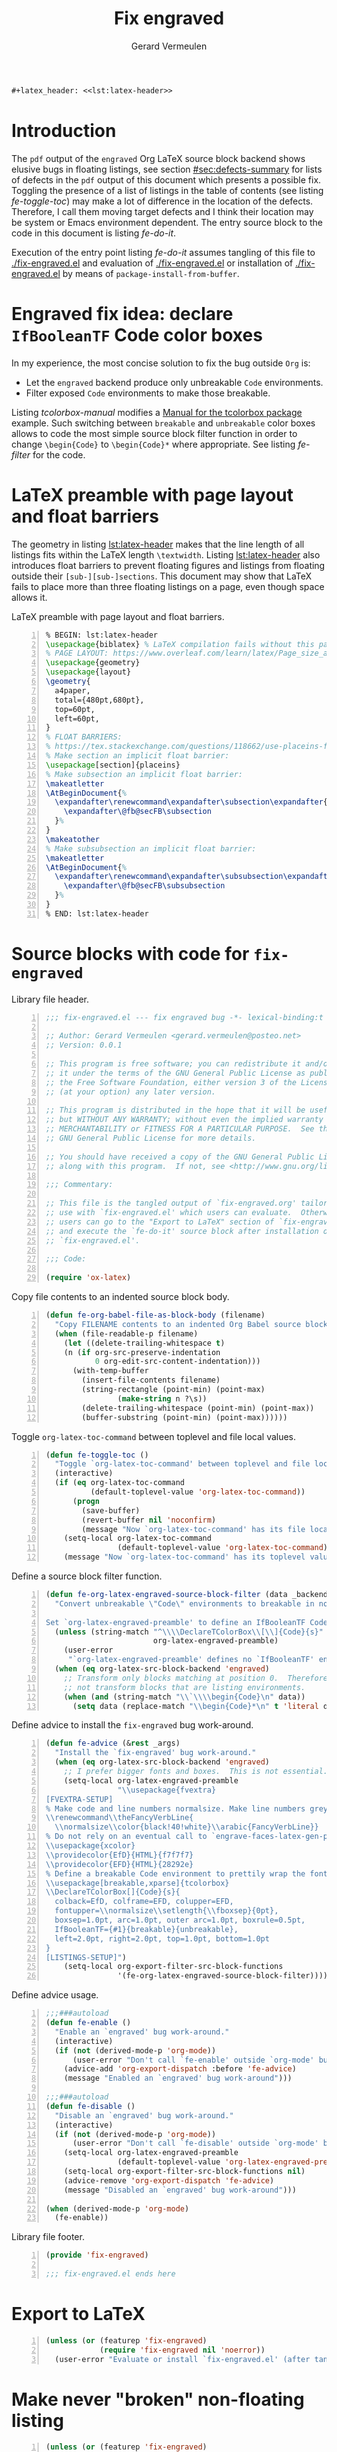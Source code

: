 #+title: Fix engraved
#+author: Gerard Vermeulen
#+latex_class: article
#+latex_class_options: [11pt,a4paper,english,svgnames]
#+options: ^:{} date:nil toc:2 timestamp:nil
#+startup: showeverything
#+property: header-args:emacs-lisp :tangle fix-engraved.el
#+begin_src latex :noweb yes :results raw
  ,#+latex_header: <<lst:latex-header>>
#+end_src

* Introduction
:PROPERTIES:
:CUSTOM_ID: sec:introduction
:END:

The ~pdf~ output of the ~engraved~ Org LaTeX source block backend shows elusive
bugs in floating listings, see section [[#sec:defects-summary]] for lists of defects
in the ~pdf~ output of this document which presents a possible fix.  Toggling
the presence of a list of listings in the table of contents (see listing
[[fe-toggle-toc]]) may make a lot of difference in the location of the defects.
Therefore, I call them moving target defects and I think their location may be
system or Emacs environment dependent.  The entry source block to the code in
this document is listing [[fe-do-it]].

Execution of the entry point listing [[fe-do-it]] assumes tangling of this file to
[[./fix-engraved.el]] and evaluation of [[./fix-engraved.el]] or installation of
[[./fix-engraved.el]] by means of ~package-install-from-buffer~.


* Engraved fix idea: declare ~IfBooleanTF~ Code color boxes
:PROPERTIES:
:CUSTOM_ID: sec:idea
:END:

In my experience, the most concise solution to fix the bug outside ~Org~ is:
- Let the ~engraved~ backend produce only unbreakable ~Code~ environments.
- Filter exposed ~Code~ environments to make those breakable.
Listing [[tcolorbox-manual]] modifies a [[https://texdoc.org/serve/tcolorbox.pdf/0][Manual for the tcolorbox package]] example.
Such switching between ~breakable~ and ~unbreakable~ color boxes allows to code
the most simple source block filter function in order to change ~\begin{Code}~
to ~\begin{Code}*~ where appropriate.  See listing [[fe-filter]] for the code.

#+caption[Exploit the boolean example in the ~tcolorbox~ manual]:
#+caption: Exploit the boolean example in the ~tcolorbox~ manual.
#+name: tcolorbox-manual
#+begin_src latex -n :exports never
  \documentclass[11pt,a4paper,svgnames]{article}
  \usepackage{xcolor}
  \usepackage[breakable,xparse]{tcolorbox}
  \title{Engraved fix idea: declare boolean Code color boxes}
  \author{Gerard Vermeulen}
  \date{}
  % Use {s} to stick to the boolean example in the tcolorbox manual.
  \DeclareTColorBox{Code}{s}{
    IfBooleanTF={#1}{
      colframe=red!75!black, breakable}{
      colframe=green!75!black, unbreakable}}
  \begin{document}
  \maketitle
  Filtering policy:
  \begin{enumerate}
  \item
    Let Engraved produce only unbreakable Code environments.
  \item
    Filter exposed Code environments to make those breakable.
  \end{enumerate}
  \begin{Code}
    Unbreakable Code has a GREEN frame.
  \end{Code}
  \begin{Code}*
    Breakable Code has a RED frame.
  \end{Code}
  \end{document}
#+end_src

* LaTeX preamble with page layout and float barriers
:PROPERTIES:
:CUSTOM_ID: sec:latex-preamble
:END:

The geometry in listing [[lst:latex-header]] makes that the line length of all
listings fits within the LaTeX length ~\textwidth~.  Listing [[lst:latex-header]]
also introduces float barriers to prevent floating figures and listings from
floating outside their ~[sub-][sub-]sections~.  This document may show that
LaTeX fails to place more than three floating listings on a page, even though
space allows it.

#+caption[LaTeX preamble with page layout and float barriers]:
#+caption: LaTeX preamble with page layout and float barriers.
#+name: lst:latex-header
#+begin_src latex -n :exports code
  % BEGIN: lst:latex-header
  \usepackage{biblatex} % LaTeX compilation fails without this package.
  % PAGE LAYOUT: https://www.overleaf.com/learn/latex/Page_size_and_margins
  \usepackage{geometry}
  \usepackage{layout}
  \geometry{
    a4paper,
    total={480pt,680pt},
    top=60pt,
    left=60pt,
  }
  % FLOAT BARRIERS:
  % https://tex.stackexchange.com/questions/118662/use-placeins-for-subsections
  % Make section an implicit float barrier:
  \usepackage[section]{placeins}
  % Make subsection an implicit float barrier:
  \makeatletter
  \AtBeginDocument{%
    \expandafter\renewcommand\expandafter\subsection\expandafter{%
      \expandafter\@fb@secFB\subsection
    }%
  }
  \makeatother
  % Make subsubsection an implicit float barrier:
  \makeatletter
  \AtBeginDocument{%
    \expandafter\renewcommand\expandafter\subsubsection\expandafter{%
      \expandafter\@fb@secFB\subsubsection
    }%
  }
  % END: lst:latex-header
#+end_src

* Source blocks with code for ~fix-engraved~
:PROPERTIES:
:CUSTOM_ID: sec:fix-engraved-code
:END:

#+caption: Library file header.
#+name: fe-header
#+begin_src emacs-lisp -n :eval never
  ;;; fix-engraved.el --- fix engraved bug -*- lexical-binding:t -*-

  ;; Author: Gerard Vermeulen <gerard.vermeulen@posteo.net>
  ;; Version: 0.0.1

  ;; This program is free software; you can redistribute it and/or modify
  ;; it under the terms of the GNU General Public License as published by
  ;; the Free Software Foundation, either version 3 of the License, or
  ;; (at your option) any later version.

  ;; This program is distributed in the hope that it will be useful,
  ;; but WITHOUT ANY WARRANTY; without even the implied warranty of
  ;; MERCHANTABILITY or FITNESS FOR A PARTICULAR PURPOSE.  See the
  ;; GNU General Public License for more details.

  ;; You should have received a copy of the GNU General Public License
  ;; along with this program.  If not, see <http://www.gnu.org/licenses/>.

  ;;; Commentary:

  ;; This file is the tangled output of `fix-engraved.org' tailored for
  ;; use with `fix-engraved.el' which users can evaluate.  Otherwise,
  ;; users can go to the "Export to LaTeX" section of `fix-engraved.org'
  ;; and execute the `fe-do-it' source block after installation of
  ;; `fix-engraved.el'.

  ;;; Code:

  (require 'ox-latex)
#+end_src

#+caption[Copy file contents to an indented source block body]:
#+caption: Copy file contents to an indented source block body.
#+name: fe-file-as-body
#+begin_src emacs-lisp -n :results silent
  (defun fe-org-babel-file-as-block-body (filename)
    "Copy FILENAME contents to an indented Org Babel source block body."
    (when (file-readable-p filename)
      (let ((delete-trailing-whitespace t)
  	  (n (if org-src-preserve-indentation
  	         0 org-edit-src-content-indentation)))
        (with-temp-buffer
          (insert-file-contents filename)
          (string-rectangle (point-min) (point-max)
  		          (make-string n ?\s))
          (delete-trailing-whitespace (point-min) (point-max))
          (buffer-substring (point-min) (point-max))))))
#+end_src

#+caption[Toggle ~org-latex-toc-command~]:
#+caption: Toggle ~org-latex-toc-command~
#+caption: between toplevel and file local values.
#+name: fe-toggle-toc
#+begin_src emacs-lisp -n :results silent
  (defun fe-toggle-toc ()
    "Toggle `org-latex-toc-command' between toplevel and file local values."
    (interactive)
    (if (eq org-latex-toc-command
            (default-toplevel-value 'org-latex-toc-command))
        (progn
          (save-buffer)
          (revert-buffer nil 'noconfirm)
          (message "Now `org-latex-toc-command' has its file local value"))
      (setq-local org-latex-toc-command
                  (default-toplevel-value 'org-latex-toc-command))
      (message "Now `org-latex-toc-command' has its toplevel value")))
#+end_src

#+caption[Define ~fe-org-latex-engrave-source-block-filter~]:
#+caption: Define a source block filter function.
#+name: fe-filter
#+begin_src emacs-lisp -n :results silent
  (defun fe-org-latex-engraved-source-block-filter (data _backend _info)
    "Convert unbreakable \"Code\" environments to breakable in non-floats.

  Set `org-latex-engraved-preamble' to define an IfBooleanTF Code environment."
    (unless (string-match "^\\\\DeclareTColorBox\\[\\]{Code}{s}"
                          org-latex-engraved-preamble)
      (user-error
       "`org-latex-engraved-preamble' defines no `IfBooleanTF' environment"))
    (when (eq org-latex-src-block-backend 'engraved)
      ;; Transform only blocks matching at position 0.  Therefore, do
      ;; not transform blocks that are listing environments.
      (when (and (string-match "\\`\\\\begin{Code}\n" data))
        (setq data (replace-match "\\begin{Code}*\n" t 'literal data)))))
#+end_src

#+caption[Define advice to install the ~fix-engraved~ bug work-around]:
#+caption: Define advice to install the ~fix-engraved~ bug work-around.
#+name: fe-advice
#+begin_src emacs-lisp -n :results silent
  (defun fe-advice (&rest _args)
    "Install the `fix-engraved' bug work-around."
    (when (eq org-latex-src-block-backend 'engraved)
      ;; I prefer bigger fonts and boxes.  This is not essential.
      (setq-local org-latex-engraved-preamble
                  "\\usepackage{fvextra}
  [FVEXTRA-SETUP]
  % Make code and line numbers normalsize. Make line numbers grey.
  \\renewcommand\\theFancyVerbLine{
    \\normalsize\\color{black!40!white}\\arabic{FancyVerbLine}}
  % Do not rely on an eventual call to `engrave-faces-latex-gen-preamble'.
  \\usepackage{xcolor}
  \\providecolor{EfD}{HTML}{f7f7f7}
  \\providecolor{EFD}{HTML}{28292e}
  % Define a breakable Code environment to prettily wrap the fontified code.
  \\usepackage[breakable,xparse]{tcolorbox}
  \\DeclareTColorBox[]{Code}{s}{
    colback=EfD, colframe=EFD, colupper=EFD,
    fontupper=\\normalsize\\setlength{\\fboxsep}{0pt},
    boxsep=1.0pt, arc=1.0pt, outer arc=1.0pt, boxrule=0.5pt,
    IfBooleanTF={#1}{breakable}{unbreakable},
    left=2.0pt, right=2.0pt, top=1.0pt, bottom=1.0pt
  }
  [LISTINGS-SETUP]")
      (setq-local org-export-filter-src-block-functions
                  '(fe-org-latex-engraved-source-block-filter))))
#+end_src

#+caption[Define advice usage]:
#+caption: Define advice usage.
#+name: fe-use-advice
#+begin_src emacs-lisp -n :results none
  ;;;###autoload
  (defun fe-enable ()
    "Enable an `engraved' bug work-around."
    (interactive)
    (if (not (derived-mode-p 'org-mode))
        (user-error "Don't call `fe-enable' outside `org-mode' buffers")
      (advice-add 'org-export-dispatch :before 'fe-advice)
      (message "Enabled an `engraved' bug work-around")))

  ;;;###autoload
  (defun fe-disable ()
    "Disable an `engraved' bug work-around."
    (interactive)
    (if (not (derived-mode-p 'org-mode))
        (user-error "Don't call `fe-disable' outside `org-mode' buffers")
      (setq-local org-latex-engraved-preamble
                  (default-toplevel-value 'org-latex-engraved-preamble))
      (setq-local org-export-filter-src-block-functions nil)
      (advice-remove 'org-export-dispatch 'fe-advice)
      (message "Disabled an `engraved' bug work-around")))

  (when (derived-mode-p 'org-mode)
    (fe-enable))
#+end_src

#+caption[Library file footer]:
#+caption: Library file footer.
#+name: fe-footer
#+begin_src emacs-lisp -n :eval never
  (provide 'fix-engraved)

  ;;; fix-engraved.el ends here
#+end_src

* Export to LaTeX
:PROPERTIES:
:CUSTOM_ID: sec:export-to-latex
:END:

#+caption[Work around the ~engraved~ bug]:
#+caption: Work around the ~engraved~ bug.
#+header: :wrap "src emacs-lisp -n :eval never"
#+name: fe-do-it
#+begin_src emacs-lisp -n :exports code :results none :tangle no
  (unless (or (featurep 'fix-engraved)
              (require 'fix-engraved nil 'noerror))
    (user-error "Evaluate or install `fix-engraved.el' (after tangling?)"))
#+end_src

* Make never "broken" non-floating listing
:PROPERTIES:
:CUSTOM_ID: sec:make-non-floating-listing
:END:

#+caption[Insert ~fix-engraved.el~]:
#+caption: Insert ~fix-engraved.el~.
#+header: :wrap "src emacs-lisp -n :eval never :tangle no"
#+name: insert-non-float
#+header: :var filename="fix-engraved.el"
#+begin_src emacs-lisp -n :eval no-export :exports both :tangle no
  (unless (or (featurep 'fix-engraved)
              (require 'fix-engraved nil 'noerror))
    (user-error "Evaluate or install `fix-engraved.el' (after tangling?)"))
  (fe-org-babel-file-as-block-body filename)
#+end_src

** List never "broken" non-floating listing
:PROPERTIES:
:CUSTOM_ID: sec:list-non-floating-listing
:END:

#+RESULTS: insert-non-float
#+begin_src emacs-lisp -n :eval never :tangle no
  ;;; fix-engraved.el --- fix engraved bug -*- lexical-binding:t -*-

  ;; Author: Gerard Vermeulen <gerard.vermeulen@posteo.net>
  ;; Version: 0.0.1

  ;; This program is free software; you can redistribute it and/or modify
  ;; it under the terms of the GNU General Public License as published by
  ;; the Free Software Foundation, either version 3 of the License, or
  ;; (at your option) any later version.

  ;; This program is distributed in the hope that it will be useful,
  ;; but WITHOUT ANY WARRANTY; without even the implied warranty of
  ;; MERCHANTABILITY or FITNESS FOR A PARTICULAR PURPOSE.  See the
  ;; GNU General Public License for more details.

  ;; You should have received a copy of the GNU General Public License
  ;; along with this program.  If not, see <http://www.gnu.org/licenses/>.

  ;;; Commentary:

  ;; This file is the tangled output of `fix-engraved.org' tailored for
  ;; use with `fix-engraved.el' which users can evaluate.  Otherwise,
  ;; users can go to the "Export to LaTeX" section of `fix-engraved.org'
  ;; and execute the `fe-do-it' source block after installation of
  ;; `fix-engraved.el'.

  ;;; Code:

  (require 'ox-latex)

  (defun fe-org-babel-file-as-block-body (filename)
    "Copy FILENAME contents to an indented Org Babel source block body."
    (when (file-readable-p filename)
      (let ((delete-trailing-whitespace t)
  	  (n (if org-src-preserve-indentation
  	         0 org-edit-src-content-indentation)))
        (with-temp-buffer
          (insert-file-contents filename)
          (string-rectangle (point-min) (point-max)
  		          (make-string n ?\s))
          (delete-trailing-whitespace (point-min) (point-max))
          (buffer-substring (point-min) (point-max))))))

  (defun fe-toggle-toc ()
    "Toggle `org-latex-toc-command' between toplevel and file local values."
    (interactive)
    (if (eq org-latex-toc-command
            (default-toplevel-value 'org-latex-toc-command))
        (progn
          (save-buffer)
          (revert-buffer nil 'noconfirm)
          (message "Now `org-latex-toc-command' has its file local value"))
      (setq-local org-latex-toc-command
                  (default-toplevel-value 'org-latex-toc-command))
      (message "Now `org-latex-toc-command' has its toplevel value")))

  (defun fe-org-latex-engraved-source-block-filter (data _backend _info)
    "Convert unbreakable \"Code\" environments to breakable in non-floats.

  Set `org-latex-engraved-preamble' to define an IfBooleanTF Code environment."
    (unless (string-match "^\\\\DeclareTColorBox\\[\\]{Code}{s}"
                          org-latex-engraved-preamble)
      (user-error
       "`org-latex-engraved-preamble' defines no `IfBooleanTF' environment"))
    (when (eq org-latex-src-block-backend 'engraved)
      ;; Transform only blocks matching at position 0.  Therefore, do
      ;; not transform blocks that are listing environments.
      (when (and (string-match "\\`\\\\begin{Code}\n" data))
        (setq data (replace-match "\\begin{Code}*\n" t 'literal data)))))

  (defun fe-advice (&rest _args)
    "Install the `fix-engraved' bug work-around."
    (when (eq org-latex-src-block-backend 'engraved)
      ;; I prefer bigger fonts and boxes.  This is not essential.
      (setq-local org-latex-engraved-preamble
                  "\\usepackage{fvextra}
  [FVEXTRA-SETUP]
  % Make code and line numbers normalsize. Make line numbers grey.
  \\renewcommand\\theFancyVerbLine{
    \\normalsize\\color{black!40!white}\\arabic{FancyVerbLine}}
  % Do not rely on an eventual call to `engrave-faces-latex-gen-preamble'.
  \\usepackage{xcolor}
  \\providecolor{EfD}{HTML}{f7f7f7}
  \\providecolor{EFD}{HTML}{28292e}
  % Define a breakable Code environment to prettily wrap the fontified code.
  \\usepackage[breakable,xparse]{tcolorbox}
  \\DeclareTColorBox[]{Code}{s}{
    colback=EfD, colframe=EFD, colupper=EFD,
    fontupper=\\normalsize\\setlength{\\fboxsep}{0pt},
    boxsep=1.0pt, arc=1.0pt, outer arc=1.0pt, boxrule=0.5pt,
    IfBooleanTF={#1}{breakable}{unbreakable},
    left=2.0pt, right=2.0pt, top=1.0pt, bottom=1.0pt
  }
  [LISTINGS-SETUP]")
      (setq-local org-export-filter-src-block-functions
                  '(fe-org-latex-engraved-source-block-filter))))

  ;;;###autoload
  (defun fe-enable ()
    "Enable an `engraved' bug work-around."
    (interactive)
    (if (not (derived-mode-p 'org-mode))
        (user-error "Don't call `fe-enable' outside `org-mode' buffers")
      (advice-add 'org-export-dispatch :before 'fe-advice)
      (message "Enabled an `engraved' bug work-around")))

  ;;;###autoload
  (defun fe-disable ()
    "Disable an `engraved' bug work-around."
    (interactive)
    (if (not (derived-mode-p 'org-mode))
        (user-error "Don't call `fe-disable' outside `org-mode' buffers")
      (setq-local org-latex-engraved-preamble
                  (default-toplevel-value 'org-latex-engraved-preamble))
      (setq-local org-export-filter-src-block-functions nil)
      (advice-remove 'org-export-dispatch 'fe-advice)
      (message "Disabled an `engraved' bug work-around")))

  (when (derived-mode-p 'org-mode)
    (fe-enable))

  (provide 'fix-engraved)

  ;;; fix-engraved.el ends here
#+end_src

* Summary of defects
:PROPERTIES:
:CUSTOM_ID: sec:defects-summary
:END:

Without the "List of Listings" and without the ~engraved~ bug work-around (after
calling ~fe-disable~) moving targets defects are:
- Listing [[tcolorbox-manual]] shows too much vertical spacing after line 4, 8,
  12, 16, 18, 20, and 24.
- Listing [[fe-header]] shows too much vertical spacing after line 14, and 28.
- Listing [[fe-advice]] shows too much vertical spacing after line 14.
- Listing [[fe-use-advice]] shows too much vertical spacing after line 14.
With the "List of Listings" and without the ~engraved~ bug work-around (after
calling ~fe-disable~) moving targets defects are:
- Listing [[fe-file-as-body]] shows too much vertical spacing after line 14, and 28.
- Listing [[fe-advice]] shows too much vertical spacing after line 1'.
- Listing [[fe-use-advice]] shows too much vertical spacing after line 14.
Those defects disappear after calling ~fe-enable~. *Bad news* is that the fix
requires:
1. ~unbreakable~ floating listings.
2. ~\normalsize~ font size.
3. visible boxes.
Points (2) and (3) are unacceptable, IMO.

# Local Variables:
# compile-command: "latexmk -interaction=nonstopmode -lualatex -pvc fix-engraved.tex"
# fill-column: 80
# org-edit-src-content-indentation: 2
# org-latex-src-block-backend: engraved
# org-latex-toc-command: "\\tableofcontents\\label{toc}\n\\listoflistings\n\\newpage\n"
# End:
